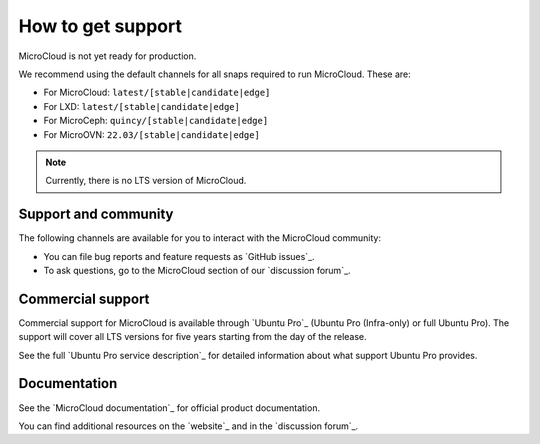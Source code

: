 .. _howto-support:

How to get support
==================

MicroCloud is not yet ready for production.

We recommend using the default channels for all snaps required to run MicroCloud.
These are:

* For MicroCloud: ``latest/[stable|candidate|edge]``
* For LXD: ``latest/[stable|candidate|edge]``
* For MicroCeph: ``quincy/[stable|candidate|edge]``
* For MicroOVN: ``22.03/[stable|candidate|edge]``

.. note::

   Currently, there is no LTS version of MicroCloud.

Support and community
---------------------

The following channels are available for you to interact with the MicroCloud community:

- You can file bug reports and feature requests as `GitHub issues`_.
- To ask questions, go to the MicroCloud section of our `discussion forum`_.

Commercial support
------------------

Commercial support for MicroCloud is available through `Ubuntu Pro`_ (Ubuntu Pro (Infra-only) or full Ubuntu Pro).
The support will cover all LTS versions for five years starting from the day of the release.

See the full `Ubuntu Pro service description`_ for detailed information about what support Ubuntu Pro provides.

Documentation
-------------

See the `MicroCloud documentation`_ for official product documentation.

You can find additional resources on the `website`_ and in the `discussion forum`_.
